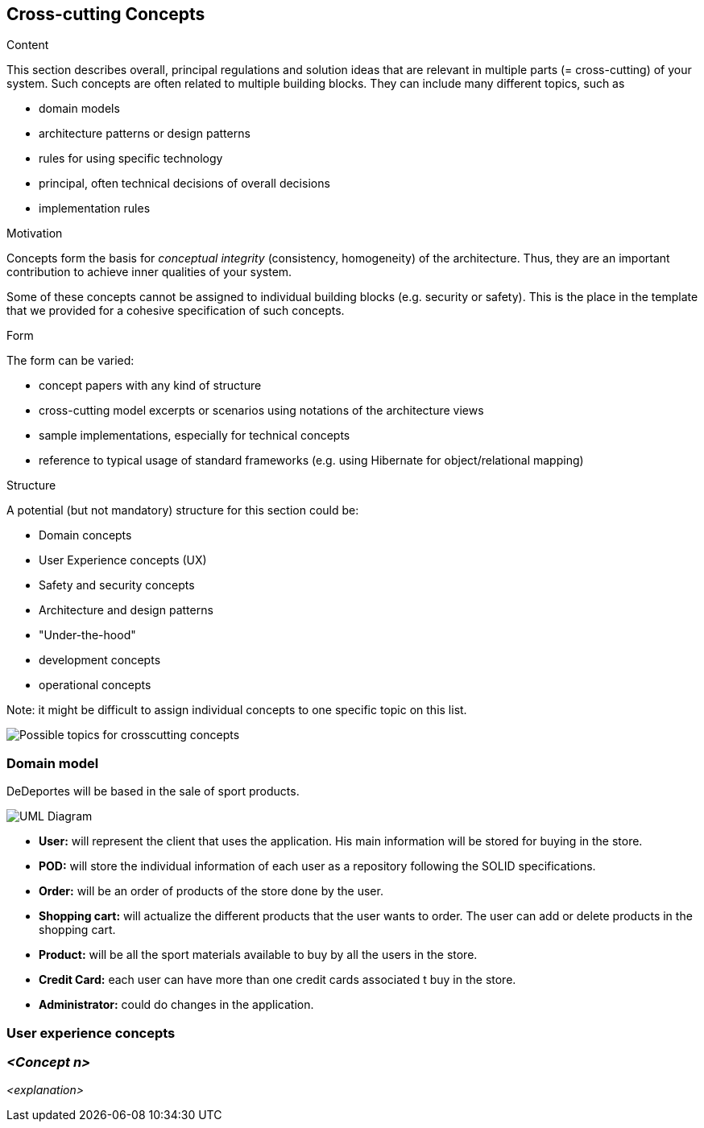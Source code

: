 [[section-concepts]]
== Cross-cutting Concepts


[role="arc42help"]
****
.Content
This section describes overall, principal regulations and solution ideas that are
relevant in multiple parts (= cross-cutting) of your system.
Such concepts are often related to multiple building blocks.
They can include many different topics, such as

* domain models
* architecture patterns or design patterns
* rules for using specific technology
* principal, often technical decisions of overall decisions
* implementation rules

.Motivation
Concepts form the basis for _conceptual integrity_ (consistency, homogeneity)
of the architecture. Thus, they are an important contribution to achieve inner qualities of your system.

Some of these concepts cannot be assigned to individual building blocks
(e.g. security or safety). This is the place in the template that we provided for a
cohesive specification of such concepts.

.Form
The form can be varied:

* concept papers with any kind of structure
* cross-cutting model excerpts or scenarios using notations of the architecture views
* sample implementations, especially for technical concepts
* reference to typical usage of standard frameworks (e.g. using Hibernate for object/relational mapping)

.Structure
A potential (but not mandatory) structure for this section could be:

* Domain concepts
* User Experience concepts (UX)
* Safety and security concepts
* Architecture and design patterns
* "Under-the-hood"
* development concepts
* operational concepts

Note: it might be difficult to assign individual concepts to one specific topic
on this list.
****

image:08-Crosscutting-Concepts-Structure-EN.png["Possible topics for crosscutting concepts"]

=== Domain model

DeDeportes will be based in the sale of sport products.

image:08-domainModel.png["UML Diagram"]

* *User:* will represent the client that uses the application. His main information will be stored for buying in the store.
* *POD:* will store the individual information of each user as a repository following the SOLID specifications.
* *Order:* will be an order of products of the store done by the user.
* *Shopping cart:* will actualize the different products that the user wants to order. The user can add or delete products in the shopping cart.
* *Product:* will be all the sport materials available to buy by all the users in the store.
* *Credit Card:* each user can have more than one credit cards associated t buy in the store.
* *Administrator:* could do changes in the application.

=== User experience concepts

=== _<Concept n>_

_<explanation>_
